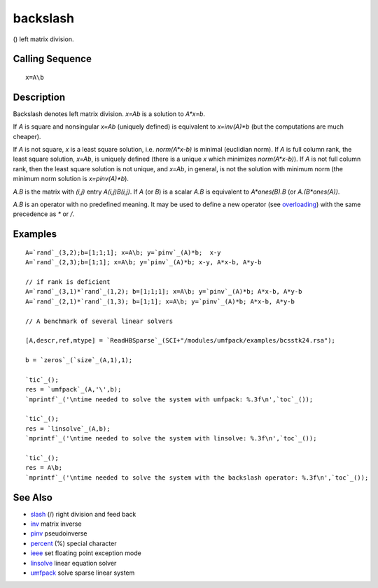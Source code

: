 


backslash
=========

(\) left matrix division.



Calling Sequence
~~~~~~~~~~~~~~~~


::

    x=A\b




Description
~~~~~~~~~~~

Backslash denotes left matrix division. `x=A\b` is a solution to
`A*x=b`.

If `A` is square and nonsingular `x=A\b` (uniquely defined) is
equivalent to `x=inv(A)*b` (but the computations are much cheaper).

If `A` is not square, `x` is a least square solution, i.e.
`norm(A*x-b)` is minimal (euclidian norm). If `A` is full column rank,
the least square solution, `x=A\b`, is uniquely defined (there is a
unique `x` which minimizes `norm(A*x-b)`). If `A` is not full column
rank, then the least square solution is not unique, and `x=A\b`, in
general, is not the solution with minimum norm (the minimum norm
solution is `x=pinv(A)*b`).

`A.\B` is the matrix with `(i,j)` entry `A(i,j)\B(i,j)`. If `A` (or
`B`) is a scalar `A.\B` is equivalent to `A*ones(B).\B` (or
`A.\(B*ones(A))`.

`A\.B` is an operator with no predefined meaning. It may be used to
define a new operator (see `overloading`_) with the same precedence as
`*` or `/`.



Examples
~~~~~~~~


::

    A=`rand`_(3,2);b=[1;1;1]; x=A\b; y=`pinv`_(A)*b;  x-y
    A=`rand`_(2,3);b=[1;1]; x=A\b; y=`pinv`_(A)*b; x-y, A*x-b, A*y-b
    
    // if rank is deficient
    A=`rand`_(3,1)*`rand`_(1,2); b=[1;1;1]; x=A\b; y=`pinv`_(A)*b; A*x-b, A*y-b
    A=`rand`_(2,1)*`rand`_(1,3); b=[1;1]; x=A\b; y=`pinv`_(A)*b; A*x-b, A*y-b 
    
    // A benchmark of several linear solvers
    
    [A,descr,ref,mtype] = `ReadHBSparse`_(SCI+"/modules/umfpack/examples/bcsstk24.rsa"); 
    
    b = `zeros`_(`size`_(A,1),1);
    
    `tic`_();
    res = `umfpack`_(A,'\',b);
    `mprintf`_('\ntime needed to solve the system with umfpack: %.3f\n',`toc`_());
    
    `tic`_();
    res = `linsolve`_(A,b);
    `mprintf`_('\ntime needed to solve the system with linsolve: %.3f\n',`toc`_());
    
    `tic`_();
    res = A\b;
    `mprintf`_('\ntime needed to solve the system with the backslash operator: %.3f\n',`toc`_());




See Also
~~~~~~~~


+ `slash`_ (/) right division and feed back
+ `inv`_ matrix inverse
+ `pinv`_ pseudoinverse
+ `percent`_ (%) special character
+ `ieee`_ set floating point exception mode
+ `linsolve`_ linear equation solver
+ `umfpack`_ solve sparse linear system


.. _linsolve: linsolve.html
.. _percent: percent.html
.. _umfpack: umfpack.html
.. _ieee: ieee.html
.. _inv: inv.html
.. _overloading: overloading.html
.. _slash: slash.html
.. _pinv: pinv.html



